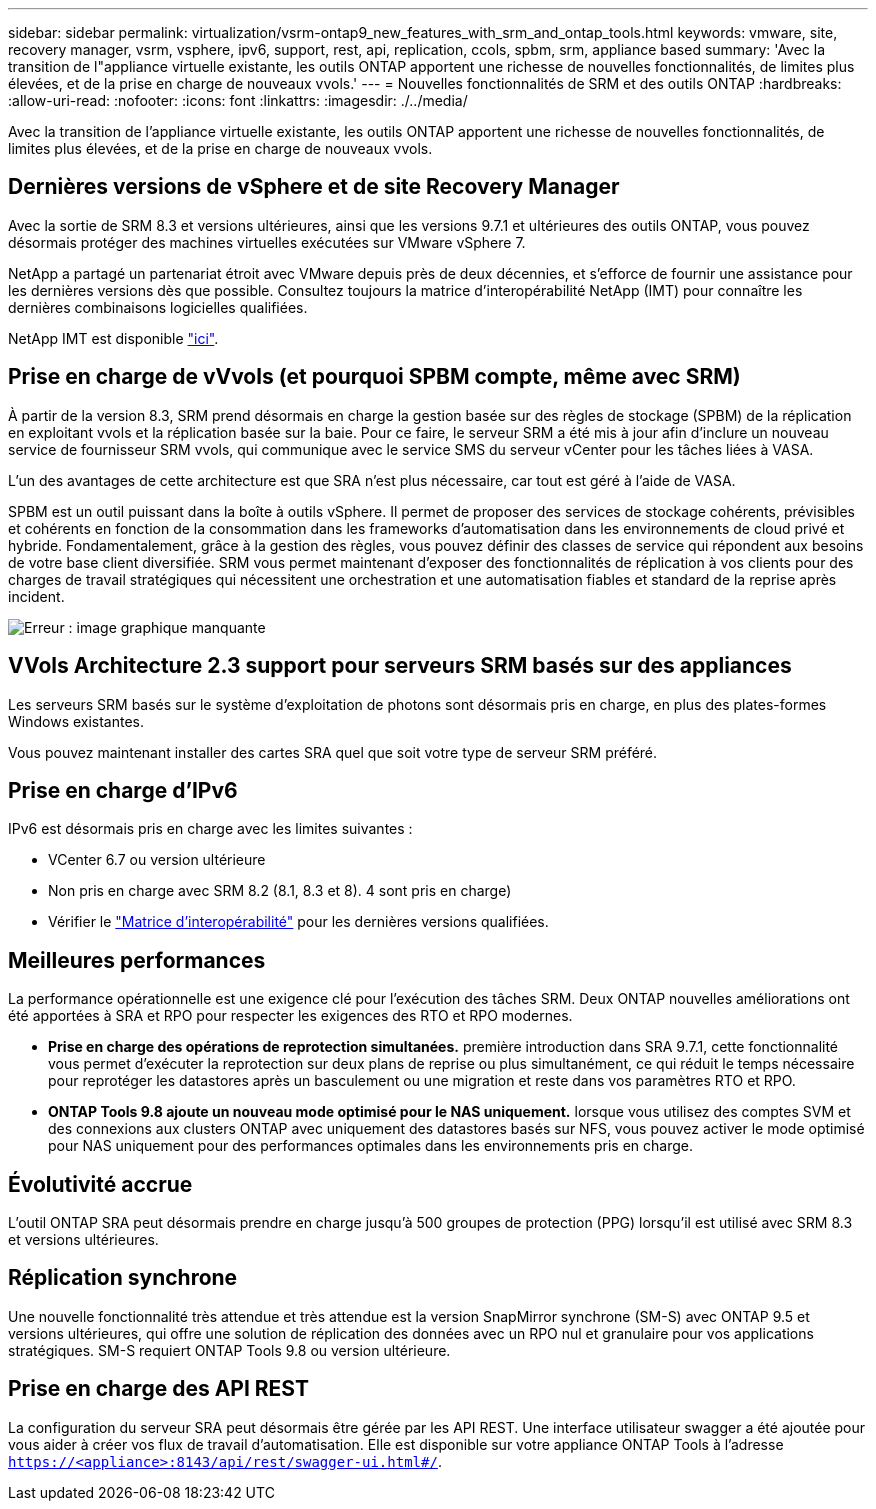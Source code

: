 ---
sidebar: sidebar 
permalink: virtualization/vsrm-ontap9_new_features_with_srm_and_ontap_tools.html 
keywords: vmware, site, recovery manager, vsrm, vsphere, ipv6, support, rest, api, replication, ccols, spbm, srm, appliance based 
summary: 'Avec la transition de l"appliance virtuelle existante, les outils ONTAP apportent une richesse de nouvelles fonctionnalités, de limites plus élevées, et de la prise en charge de nouveaux vvols.' 
---
= Nouvelles fonctionnalités de SRM et des outils ONTAP
:hardbreaks:
:allow-uri-read: 
:nofooter: 
:icons: font
:linkattrs: 
:imagesdir: ./../media/


[role="lead"]
Avec la transition de l'appliance virtuelle existante, les outils ONTAP apportent une richesse de nouvelles fonctionnalités, de limites plus élevées, et de la prise en charge de nouveaux vvols.



== Dernières versions de vSphere et de site Recovery Manager

Avec la sortie de SRM 8.3 et versions ultérieures, ainsi que les versions 9.7.1 et ultérieures des outils ONTAP, vous pouvez désormais protéger des machines virtuelles exécutées sur VMware vSphere 7.

NetApp a partagé un partenariat étroit avec VMware depuis près de deux décennies, et s'efforce de fournir une assistance pour les dernières versions dès que possible. Consultez toujours la matrice d'interopérabilité NetApp (IMT) pour connaître les dernières combinaisons logicielles qualifiées.

NetApp IMT est disponible https://mysupport.netapp.com/matrix["ici"^].



== Prise en charge de vVvols (et pourquoi SPBM compte, même avec SRM)

À partir de la version 8.3, SRM prend désormais en charge la gestion basée sur des règles de stockage (SPBM) de la réplication en exploitant vvols et la réplication basée sur la baie. Pour ce faire, le serveur SRM a été mis à jour afin d'inclure un nouveau service de fournisseur SRM vvols, qui communique avec le service SMS du serveur vCenter pour les tâches liées à VASA.

L'un des avantages de cette architecture est que SRA n'est plus nécessaire, car tout est géré à l'aide de VASA.

SPBM est un outil puissant dans la boîte à outils vSphere. Il permet de proposer des services de stockage cohérents, prévisibles et cohérents en fonction de la consommation dans les frameworks d'automatisation dans les environnements de cloud privé et hybride. Fondamentalement, grâce à la gestion des règles, vous pouvez définir des classes de service qui répondent aux besoins de votre base client diversifiée. SRM vous permet maintenant d'exposer des fonctionnalités de réplication à vos clients pour des charges de travail stratégiques qui nécessitent une orchestration et une automatisation fiables et standard de la reprise après incident.

image:vsrm-ontap9_image1.png["Erreur : image graphique manquante"]



== VVols Architecture 2.3 support pour serveurs SRM basés sur des appliances

Les serveurs SRM basés sur le système d'exploitation de photons sont désormais pris en charge, en plus des plates-formes Windows existantes.

Vous pouvez maintenant installer des cartes SRA quel que soit votre type de serveur SRM préféré.



== Prise en charge d'IPv6

IPv6 est désormais pris en charge avec les limites suivantes :

* VCenter 6.7 ou version ultérieure
* Non pris en charge avec SRM 8.2 (8.1, 8.3 et 8). 4 sont pris en charge)
* Vérifier le https://mysupport.netapp.com/matrix/imt.jsp?components=84943;&solution=1777&isHWU&src=IMT["Matrice d'interopérabilité"^] pour les dernières versions qualifiées.




== Meilleures performances

La performance opérationnelle est une exigence clé pour l'exécution des tâches SRM. Deux ONTAP nouvelles améliorations ont été apportées à SRA et RPO pour respecter les exigences des RTO et RPO modernes.

* *Prise en charge des opérations de reprotection simultanées.* première introduction dans SRA 9.7.1, cette fonctionnalité vous permet d'exécuter la reprotection sur deux plans de reprise ou plus simultanément, ce qui réduit le temps nécessaire pour reprotéger les datastores après un basculement ou une migration et reste dans vos paramètres RTO et RPO.
* *ONTAP Tools 9.8 ajoute un nouveau mode optimisé pour le NAS uniquement.* lorsque vous utilisez des comptes SVM et des connexions aux clusters ONTAP avec uniquement des datastores basés sur NFS, vous pouvez activer le mode optimisé pour NAS uniquement pour des performances optimales dans les environnements pris en charge.




== Évolutivité accrue

L'outil ONTAP SRA peut désormais prendre en charge jusqu'à 500 groupes de protection (PPG) lorsqu'il est utilisé avec SRM 8.3 et versions ultérieures.



== Réplication synchrone

Une nouvelle fonctionnalité très attendue et très attendue est la version SnapMirror synchrone (SM-S) avec ONTAP 9.5 et versions ultérieures, qui offre une solution de réplication des données avec un RPO nul et granulaire pour vos applications stratégiques. SM-S requiert ONTAP Tools 9.8 ou version ultérieure.



== Prise en charge des API REST

La configuration du serveur SRA peut désormais être gérée par les API REST. Une interface utilisateur swagger a été ajoutée pour vous aider à créer vos flux de travail d'automatisation. Elle est disponible sur votre appliance ONTAP Tools à l'adresse `https://<appliance>:8143/api/rest/swagger-ui.html#/`.
